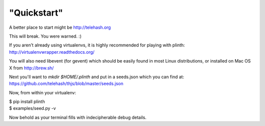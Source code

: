 "Quickstart"
------------

A better place to start might be http://telehash.org

This will break. You were warned. :)

If you aren't already using virtualenvs, it is highly recommended for
playing with plinth: http://virtualenvwrapper.readthedocs.org/

You will also need libevent (for gevent) which should be easily found in
most Linux distributions, or installed on Mac OS X from http://brew.sh/

Next you'll want to `mkdir $HOME/.plinth` and put in a seeds.json which
you can find at: https://github.com/telehash/thjs/blob/master/seeds.json

Now, from within your virtualenv:

| $ pip install plinth
| $ examples/seed.py -v

Now behold as your terminal fills with indecipherable debug details.
